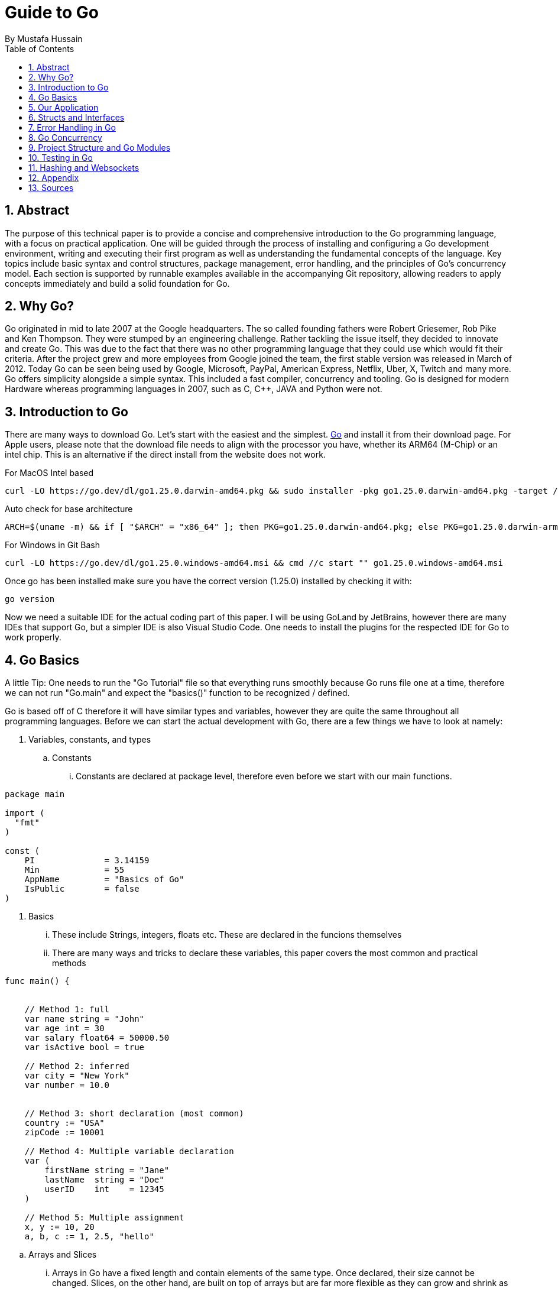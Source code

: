 = Guide to Go
By _Mustafa Hussain_
:toc:
:toclevels: 2
:sectnums:
:icons: font
:source-highlighter: blue

== Abstract

The purpose of this technical paper is to provide a concise and comprehensive introduction to the Go programming language, with a focus on practical application. One will be guided through the process of installing and configuring a Go development environment, writing and executing their first program as well as understanding the fundamental concepts of the language. Key topics include basic syntax and control structures, package management, error handling, and the principles of Go’s concurrency model. Each section is supported by runnable examples available in the accompanying Git repository, allowing readers to apply concepts immediately and build a solid foundation for Go.

== Why Go?

Go originated in mid to late 2007 at the Google headquarters. The so called founding fathers were Robert Griesemer, Rob Pike and Ken Thompson. They were stumped by an engineering challenge. Rather tackling the issue itself, they decided to innovate and create Go. This was due to the fact that there was no other programming language that they could use which would fit their criteria. After the project grew and more employees from Google joined the team, the first stable version was released in March of 2012. Today Go can be seen being used by Google, Microsoft, PayPal, American Express, Netflix, Uber, X, Twitch and many more. + 
Go offers simplicity alongside a simple syntax. This included a fast compiler, concurrency and tooling. Go is designed for modern Hardware whereas programming languages in 2007, such as C, C++, JAVA and Python were not. 

== Introduction to Go

There are many ways to download Go. Let's start with the easiest and the simplest. link:https://go.dev[Go] and install it from their download page. For Apple users, please note that the download file needs to align with the processor you have, whether its ARM64 (M-Chip) or an intel chip. This is an alternative if the direct install from the website does not work.

For MacOS Intel based
[source, BASH]
----
curl -LO https://go.dev/dl/go1.25.0.darwin-amd64.pkg && sudo installer -pkg go1.25.0.darwin-amd64.pkg -target /
----
Auto check for base architecture
[source, BASH]
----
ARCH=$(uname -m) && if [ "$ARCH" = "x86_64" ]; then PKG=go1.25.0.darwin-amd64.pkg; else PKG=go1.25.0.darwin-arm64.pkg; fi && curl -LO https://go.dev/dl/$PKG && sudo installer -pkg $PKG -target /
----

For Windows in Git Bash
[source, BASH]
----
curl -LO https://go.dev/dl/go1.25.0.windows-amd64.msi && cmd //c start "" go1.25.0.windows-amd64.msi
----

Once go has been installed make sure you have the correct version (1.25.0) installed by checking it with:

[source, BASH]
----
go version
----

Now we need a suitable IDE for the actual coding part of this paper. I will be using GoLand by JetBrains, however there are many IDEs that support Go, but a simpler IDE is also Visual Studio Code. One needs to install the plugins for the respected IDE for Go to work properly.


== Go Basics

A little Tip: One needs to run the "Go Tutorial" file so that everything runs smoothly because Go runs file one at a time, therefore we can not run "Go.main" and expect the "basics()" function to be recognized / defined.

Go is based off of C therefore it will have similar types and variables, however they are quite the same throughout all programming languages. Before we can start the actual development with Go, there are a few things we have to look at namely:

. Variables, constants, and types

.. Constants
... Constants are declared at package level, therefore even before we start with our main functions.
[source, Go]
----
package main

import (
  "fmt"
)

const (
    PI              = 3.14159
    Min             = 55
    AppName         = "Basics of Go"
    IsPublic        = false
)
----

. Basics
... These include Strings, integers, floats etc. These are declared in the funcions themselves
... There are many ways and tricks to declare these variables, this paper covers the most common and practical methods

[source, go]
----
func main() {

    
    // Method 1: full 
    var name string = "John"
    var age int = 30
    var salary float64 = 50000.50
    var isActive bool = true
    
    // Method 2: inferred
    var city = "New York"  
    var number = 10.0

    
    // Method 3: short declaration (most common)
    country := "USA"
    zipCode := 10001
    
    // Method 4: Multiple variable declaration
    var (
        firstName string = "Jane"
        lastName  string = "Doe" 
        userID    int    = 12345
    )
    
    // Method 5: Multiple assignment
    x, y := 10, 20
    a, b, c := 1, 2.5, "hello"
----

.. Arrays and Slices
... Arrays in Go have a fixed length and contain elements of the same type. Once declared, their size cannot be changed. Slices, on the other hand, are built on top of arrays but are far more flexible as they can grow and shrink as needed.

[source, go]
----
func main() {

    //array
    var numbers [5]int   // 0 by default
    numbers[0] = 1
    numbers[1] = 2
    fmt.Println(numbers)               // Output: [1 2 0 0 0]

    // Array with initialization
    primes := [5]int{2, 3, 5, 7, 11}

    // Slices
    var fruits []string
    fruits = append(fruits, "Apple", "Banana")
    fmt.Println(fruits)                 // Output: [Apple Banana]

    // Slice from array
    slicePrimes := primes[1:4]
    fmt.Println(slicePrimes)            // Output: [3 5 7]
}
----

. Control structures (if, for, switch)
... Go offers simple and readable control structures. There is no `while` keyword, the `for` loop covers all looping needs.
[source, go]
----
func main() {
    // If-else
    age := 18
    if age >= 18 {
        fmt.Println("adult")
    } else {
        fmt.Println("under age")
    }

    // For loop
    for i := 0; i < 5; i++ {
        fmt.Println(i)
    }

    // For as while
    sum := 1
    for sum < 100 {
        sum += sum
    }

    // Switch
    day := "Monday"
    switch day {
    case "Monday":
        fmt.Println("Start of the week")
    case "Friday":
        fmt.Println("Almost weekend")
    default:
        fmt.Println("Midweek day")
    }
}
----

. Functions (including multiple return values)
... Functions in Go are declared with the `func` keyword and can return multiple values, which is a common pattern in Go programs.
[source, go]
----
func add(a int, b int) int {
    return a + b
}

func divide(a, b int) (int, int) {
    return a / b, a % b
}

func main() {
    fmt.Println(add(3, 4))             // Output: 7

    quotient, remainder := divide(10, 3)
    fmt.Println(quotient, remainder)   // Output: 3 1
}
----

. Scope and naming conventions
... Variables in Go have scope based on where they are declared. Package-level variables are accessible throughout the package, while function-level variables are local to that function. Exported identifiers (accessible from other packages) start with an uppercase letter.
[source, go]
----
package main

import "fmt"

// Package-level variable (exported)
var Version = "1.0"

// Package-level variable (unexported)
var internalID = 123

func main() {
    localVar := "I am local"
    fmt.Println(localVar)
    fmt.Println(Version)
}
----
== Our Application



* How to compile and run
* Explanation of basic syntax

== Structs and Interfaces

* Defining and using `struct`
* Methods and receivers
* Interfaces and polymorphism

== Error Handling in Go

* Idiomatic error checking
* Using the `errors` package
* Custom error types (optional)

== Go Concurrency

* Goroutines: launching lightweight threads
* Channels: communication between goroutines
* `select` keyword
* Sample: worker pool example

== Project Structure and Go Modules

* Using `go mod` properly
* Recommended folder layout
* Dependency management

== Testing in Go

* Using the `testing` package
* Writing and running unit tests
* Example with table-driven tests

== Hashing and Websockets

* Community links (Go.dev, Go by Example, Effective Go)
* Tools (`go fmt`, `golint`, `go vet`)
* Where to go next (web frameworks, microservices, etc.)

== Appendix

* Link to link:https://Github.com[GitHub] Repository
* File structure
* System requirements

== Sources

. link:https://medium.com/geekculture/learn-go-part-1-the-beginning-723746f2e8b0[Go-How It All Began _by Medium_ ]
. link:https://en.wikipedia.org/wiki/Go_(programming_language)[Wikipedia]
. link:https://gowebexamples.com/password-hashing/[Go Web Examples]
. link:https://go.dev/doc/articles/wiki[Go.dev]

